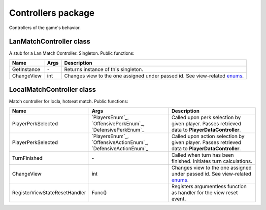 Controllers package
===================
Controllers of the game's behavior.

LanMatchController class
-------------------------
A stub for a Lan Match Controller. Singleton. Public functions:

======================== ====================== ===============================================================================================
Name                      Args                  Description
======================== ====================== ===============================================================================================
GetInstance              \-                     Returns instance of this singleton.
ChangeView               int                    Changes view to the one assigned under passed id. See view-related `enums`_.
======================== ====================== ===============================================================================================

.. _`enums`: ../enums.rst

LocalMatchController class
--------------------------
Match controller for locla, hotseat match. Public functions:

============================= ======================================= ===============================================================================================
Name                          Args                                    Description
============================= ======================================= ===============================================================================================
PlayerPerkSelected            `PlayersEnum`_, `OffensivePerkEnum`_,   Called upon perk selection by given player. Passes retrieved data to **PlayerDataController**.
                              `DefensivePerkEnum`_
PlayerPerkSelected            `PlayersEnum`_, `OffensiveActionEnum`_, Called upon action selection by given player. Passes retrieved data to **PlayerDataController**.
                              `DefensiveActionEnum`_
TurnFinished                  \-                                      Called when turn has been finished. Initiates turn calculations.
ChangeView                    int                                     Changes view to the one assigned under passed id. See view-related `enums`_.
RegisterViewStateResetHandler Func()                                  Registers argumentless function as handler for the view reset event.
============================= ======================================= ===============================================================================================
